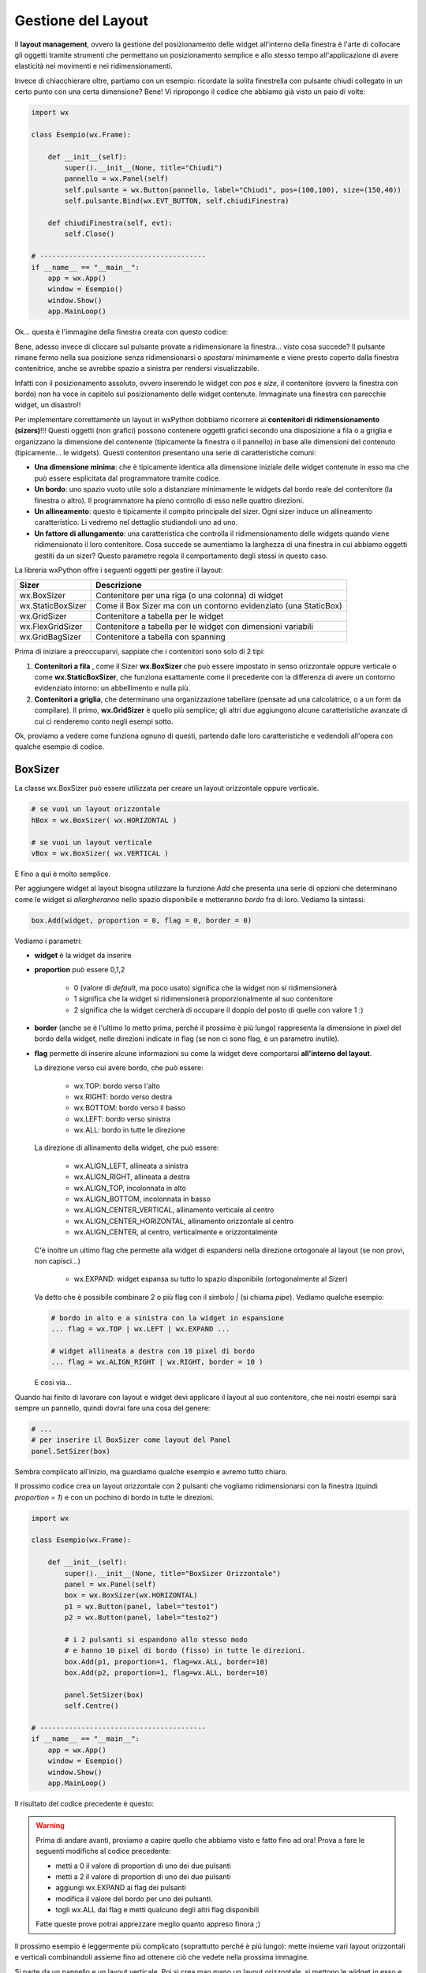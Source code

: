 ===================
Gestione del Layout
===================


Il **layout management**, ovvero la gestione del posizionamento delle widget all'interno della finestra è l'arte di collocare gli oggetti tramite strumenti
che permettano un posizionamento semplice e allo stesso tempo all'applicazione di avere elasticità nei movimenti e nei ridimensionamenti.

Invece di chiacchierare oltre, partiamo con un esempio: ricordate la solita finestrella con pulsante chiudi collegato in un certo punto con una certa dimensione?
Bene! Vi ripropongo il codice che abbiamo già visto un paio di volte:

.. code:: python

    import wx

    class Esempio(wx.Frame):
        
        def __init__(self):
            super().__init__(None, title="Chiudi")
            pannello = wx.Panel(self)
            self.pulsante = wx.Button(pannello, label="Chiudi", pos=(100,100), size=(150,40))
            self.pulsante.Bind(wx.EVT_BUTTON, self.chiudiFinestra)
            
        def chiudiFinestra(self, evt):
            self.Close()

    # ----------------------------------------
    if __name__ == "__main__":
        app = wx.App()
        window = Esempio()
        window.Show()
        app.MainLoop()


Ok... questa è l'immagine della finestra creata con questo codice:

.. image:: images/chiudiNormale.jpg

Bene, adesso invece di cliccare sul pulsante provate a ridimensionare la finestra... visto cosa succede? Il pulsante rimane fermo nella sua posizione
senza ridimensionarsi o *spostarsi* minimamente e viene presto coperto dalla finestra contenitrice, anche se avrebbe spazio a sinistra per rendersi visualizzabile.

.. image:: images/chiudiRistretto.jpg

Infatti con il posizionamento assoluto, ovvero inserendo le widget con *pos* e *size*, il contenitore (ovvero la finestra con bordo) non ha voce in capitolo
sul posizionamento delle widget contenute. Immaginate una finestra con parecchie widget, un disastro!!

Per implementare correttamente un layout in wxPython dobbiamo ricorrere ai **contenitori di ridimensionamento (sizers)**!!!  Questi oggetti (non grafici) possono contenere
oggetti grafici secondo una disposizione a fila o a griglia e organizzano la dimensione del contenente (tipicamente la finestra o il pannello) in base alle dimensioni
del contenuto (tipicamente... le widgets). Questi contenitori presentano una serie di caratteristiche comuni:

* **Una dimensione minima**: che è tipicamente identica alla dimensione iniziale delle widget contenute in esso ma che può essere esplicitata 
  dal programmatore tramite codice.

* **Un bordo**: uno spazio vuoto utile solo a distanziare minimamente le widgets dal bordo reale del contenitore (la finestra o altro). 
  Il programmatore ha pieno controllo di esso nelle quattro direzioni.

* **Un allineamento**: questo è tipicamente il compito principale del sizer. Ogni sizer induce un allineamento caratteristico. 
  Li vedremo nel dettaglio studiandoli uno ad uno.

* **Un fattore di allungamento**: una caratteristica che controlla il ridimensionamento delle widgets quando viene ridimensionato il loro contenitore. 
  Cosa succede se aumentiamo la larghezza di una finestra in cui abbiamo oggetti gestiti da un sizer? Questo parametro regola il comportamento degli stessi in questo caso.


La libreria wxPython offre i seguenti oggetti per gestire il layout:

=================  ================================================================
Sizer              Descrizione
=================  ================================================================
wx.BoxSizer        Contenitore per una riga (o una colonna) di widget
wx.StaticBoxSizer  Come il Box Sizer ma con un contorno evidenziato (una StaticBox)
wx.GridSizer       Contenitore a tabella per le widget
wx.FlexGridSizer   Contenitore a tabella per le widget con dimensioni variabili
wx.GridBagSizer    Contenitore a tabella con spanning
=================  ================================================================

Prima di iniziare a preoccuparvi, sappiate che i contenitori sono solo di 2 tipi:

#. **Contenitori a fila** , come il Sizer **wx.BoxSizer** che può essere impostato in senso orizzontale oppure verticale o come **wx.StaticBoxSizer**, che funziona
   esattamente come il precedente con la differenza di avere un contorno evidenziato intorno: un abbellimento e nulla più.
   
#. **Contenitori a griglia**, che determinano una organizzazione tabellare (pensate ad una calcolatrice, o a un form da compilare). Il primo, **wx.GridSizer** è
   quello più semplice; gli altri due aggiungono alcune caratteristiche avanzate di cui ci renderemo conto negli esempi sotto.


Ok, proviamo a vedere come funziona ognuno di questi, partendo dalle loro caratteristiche e vedendoli all'opera con qualche esempio di codice.


BoxSizer
========

La classe wx.BoxSizer può essere utilizzata per creare un layout orizzontale oppure verticale.

.. code:: python

    # se vuoi un layout orizzontale
    hBox = wx.BoxSizer( wx.HORIZONTAL )   

    # se vuoi un layout verticale
    vBox = wx.BoxSizer( wx.VERTICAL )   

E fino a qui è molto semplice.

Per aggiungere widget al layout bisogna utilizzare la funzione *Add* che presenta una serie di opzioni che determinano come le widget si *allargheranno*
nello spazio disponibile e metteranno *bordo* fra di loro. Vediamo la sintassi:


.. code:: python

    box.Add(widget, proportion = 0, flag = 0, border = 0)


Vediamo i parametri:

* **widget** è la widget da inserire

* **proportion** può essere 0,1,2

    * 0 (valore di *default*, ma poco usato) significa che la widget non si ridimensionerà
    
    * 1 significa che la widget si ridimensionerà proporzionalmente al suo contenitore
    
    * 2 significa che la widget cercherà di occupare il doppio del posto di quelle con valore 1 :)

* **border** (anche se è l'ultimo lo metto prima, perché il prossimo è più lungo) rappresenta la dimensione in pixel del bordo della widget, 
  nelle direzioni indicate in flag (se non ci sono flag, è un parametro inutile).

* **flag** permette di inserire alcune informazioni su come la widget deve comportarsi **all'interno del layout**.

  La direzione verso cui avere bordo, che può essere:

    * wx.TOP: bordo verso l'alto
    
    * wx.RIGHT: bordo verso destra
    
    * wx.BOTTOM: bordo verso il basso
    
    * wx.LEFT: bordo verso sinistra
    
    * wx.ALL: bordo in tutte le direzione
    
  La direzione di allinamento della widget, che può essere:
  
    * wx.ALIGN_LEFT, allineata a sinistra
    
    * wx.ALIGN_RIGHT, allineata a destra
    
    * wx.ALIGN_TOP, incolonnata in alto
    
    * wx.ALIGN_BOTTOM, incolonnata in basso
    
    * wx.ALIGN_CENTER_VERTICAL, allinamento verticale al centro
    
    * wx.ALIGN_CENTER_HORIZONTAL, allinamento orizzontale al centro
    
    * wx.ALIGN_CENTER, al centro, verticalmente e orizzontalmente

  C'è inoltre un ultimo flag che permette alla widget di espandersi nella direzione ortogonale al layout (se non provi, non capisci...)
    
    * wx.EXPAND: widget espansa su tutto lo spazio disponibile (ortogonalmente al Sizer)
    
  Va detto che è possibile combinare 2 o più flag con il simbolo `|` (si chiama *pipe*). Vediamo qualche esempio:
  

  .. code:: python

      # bordo in alto e a sinistra con la widget in espansione
      ... flag = wx.TOP | wx.LEFT | wx.EXPAND ... 
      
      # widget allineata a destra con 10 pixel di bordo
      ... flag = wx.ALIGN_RIGHT | wx.RIGHT, border = 10 )
    
  E così via...

Quando hai finito di lavorare con layout e widget devi applicare il layout al suo contenitore, che nei nostri esempi sarà sempre un pannello, quindi dovrai fare 
una cosa del genere:


.. code:: python

    # ...
    # per inserire il BoxSizer come layout del Panel
    panel.SetSizer(box)


Sembra complicato all'inizio, ma guardiamo qualche esempio e avremo tutto chiaro. 

Il prossimo codice crea un layout orizzontale con 2 pulsanti che vogliamo ridimensionarsi con la finestra (quindi *proportion = 1*) e con un pochino di bordo in tutte le direzioni.


.. code:: python

    import wx

    class Esempio(wx.Frame):
        
        def __init__(self):
            super().__init__(None, title="BoxSizer Orizzontale")
            panel = wx.Panel(self)
            box = wx.BoxSizer(wx.HORIZONTAL)
            p1 = wx.Button(panel, label="testo1")
            p2 = wx.Button(panel, label="testo2")
            
            # i 2 pulsanti si espandono allo stesso modo
            # e hanno 10 pixel di bordo (fisso) in tutte le direzioni.
            box.Add(p1, proportion=1, flag=wx.ALL, border=10)
            box.Add(p2, proportion=1, flag=wx.ALL, border=10)
            
            panel.SetSizer(box)
            self.Centre()

    # ----------------------------------------
    if __name__ == "__main__":
        app = wx.App()
        window = Esempio()
        window.Show()
        app.MainLoop()

    
Il risultato del codice precedente è questo:


.. image:: images/BoxSizerOrizzontale.jpg



.. warning::
    Prima di andare avanti, proviamo a capire quello che abbiamo visto e fatto fino ad ora! Prova a fare le seguenti modifiche al codice precedente:

    * metti a 0 il valore di proportion di uno dei due pulsanti

    * metti a 2 il valore di proportion di uno dei due pulsanti

    * aggiungi wx.EXPAND ai flag dei pulsanti

    * modifica il valore del bordo per uno dei pulsanti.

    * togli wx.ALL dai flag e metti qualcuno degli altri flag disponibili

    Fatte queste prove potrai apprezzare meglio quanto appreso finora ;)


Il prossimo esempio è leggermente più complicato (soprattutto perché è più lungo): mette insieme vari layout orizzontali e verticali combinandoli
assieme fino ad ottenere ciò che vedete nella prossima immagine.

Si parte da un pannello e un layout verticale. Poi si crea man mano un layout orizzontale, si mettono le widget in esso e infine si inserisce il layout
orizzontale in quello verticale principale. Ad un certo punto ho aggiunto anche degli spazi, che ho spiegato con un commento.


.. image:: images/wxBoxSizerLayout.jpg


.. code:: python

    import wx

    class Esempio(wx.Frame):
        
        def __init__(self):
            super().__init__(None, title="Prova layout con BoxSizer")
            
            panel = wx.Panel(self)
            vbox = wx.BoxSizer(wx.VERTICAL)
            
            hbox1 = wx.BoxSizer(wx.HORIZONTAL)
            self.st1 = wx.StaticText(panel, label="Cerca: ")
            self.tc1 = wx.TextCtrl(panel)
            hbox1.Add(self.st1, flag=wx.RIGHT, border=10)
            hbox1.Add(self.tc1, proportion=1)
            vbox.Add(hbox1,flag=wx.EXPAND | wx.ALL, border=10)
            
            vbox.Add((-1, 10))  # spazio verticale di 10 pixel, orizzontale nulla
            
            hbox2 = wx.BoxSizer(wx.HORIZONTAL)
            self.st2 = wx.StaticText(panel, label="Risultati della ricerca")
            hbox2.Add(self.st2)
            vbox.Add(hbox2,flag=wx.EXPAND | wx.LEFT, border=10)
        
            hbox3 = wx.BoxSizer(wx.HORIZONTAL)
            self.tc2 = wx.TextCtrl(panel, style=wx.TE_MULTILINE)
            hbox3.Add(self.tc2, proportion=1, flag=wx.EXPAND)
            vbox.Add(hbox3,proportion=1,flag=wx.EXPAND|wx.ALL, border=10)

            vbox.Add((-1, 10))  # spazio verticale di 10 pixel, orizzontale nulla

            hbox4 = wx.BoxSizer(wx.HORIZONTAL)
            self.ok = wx.Button(panel, label="OK")
            self.cancel = wx.Button(panel, label="CANCEL")
            hbox4.Add(self.ok, flag=wx.LEFT, border=10)
            hbox4.Add(self.cancel, flag=wx.LEFT, border=10)
            vbox.Add(hbox4,flag=wx.ALIGN_RIGHT | wx.RIGHT | wx.BOTTOM,border=10)

            panel.SetSizer(vbox)
            self.Centre()

    # ----------------------------------------
    if __name__ == "__main__":
        app = wx.App()
        window = Esempio()
        window.Show()
        app.MainLoop()


Capisco perfettamente che non vi sentiate ancora in grado di implementare layout così complicati! Questo l'ho messo apposta perché possiate curiosare in 
questo codice quando vi troverete ad implementare qualcosa di simile (o magari poco più semplice... accadrà molto presto!!!).


StaticBoxSizer
==============

Lo StaticBoxSizer è esattamente identico al BoxSizer se non per il fatto che contiene al suo interno già una StaticBox per decorare ed evidenziare il layout creato.

A livello operativo bisogna dunque fornire, in fase di definizione, anche un genitore (per la StaticBox, solitamente un pannello) e il testo della stessa.


.. code:: python

    # se vuoi una BoxSizer
    box1 = wx.BoxSizer( wx.HORIZONTAL )

    # se vuoi una StaticBoxSizer
    box2 = wx.StaticBoxSizer( wx.HORIZONTAL, panel, "titolo" )


Negli esempi relativi al BoxSizer provate a cambiarne qualcuno con uno StaticBoxSizer per apprezzare la differenza. E poi passate al prossimo layout!


GridSizer
=========

La classe wx.GridSizer può essere utilizzata per creare un layout a griglia uniforme, ovvero con lo stesso spazio (più o meno) per tutte le caselle della griglia. Quando si definisce, è possibile anche specificare un margine orizzontale e verticale fra gli elementi della griglia.


.. code:: python

    wx.GridSizer(rows = 1, cols = 0, vgap = 0, hgap = 0)

    # esempio di layout a griglia con 4 righe e 3 colonne e 5 pixel di margine orizzontale e verticale
    grid = wx.GridSizer( rows = 4 , cols = 3, vgap = 5 , hgap = 5 )

    
Ok, adesso proviamo a guadagnare punti a favore della OOP. Come si fa ad aggiungere widgets ad un GridSizer? Esattamente con la stessa identica funzione. Perchè?
Beh... perché derivano entrambe dalla stessa classe (la classe **wx.Sizer**, che **non** studieremo) ed ereditano entrambe la funzione **Add**. Con che logica
vengono aggiunte le widget alla GridSizer tramite la funione Add? In fila, a partire da in alto a sinistra, poi si procede in riga e terminata la riga in alto si
continua sotto.


Alla luce delle nuove conoscenze acquisite, facciamo subito una prova semplice semplice:


.. code:: python

    import wx

    class Esempio(wx.Frame):
        
        def __init__(self):
            super().__init__(None, title="GridSizer")
            
            panel = wx.Panel(self)

            grid = wx.GridSizer(rows = 2, cols = 2, vgap = 10, hgap = 10)

            self.st = wx.StaticText(panel, label="Sono qui")
            self.bt = wx.Button(panel, label="pulsante")
            self.cb = wx.CheckBox(panel, label="Non toccarmi")
            self.rb = wx.RadioButton(panel, label="Ho capito")

            grid.Add(self.st, proportion=1, flag=wx.ALIGN_CENTER)
            grid.Add(self.bt, proportion=1, flag=wx.ALIGN_CENTER)
            grid.Add(self.cb, proportion=1, flag=wx.ALIGN_CENTER)
            grid.Add(self.rb, proportion=1, flag=wx.ALIGN_CENTER)

            panel.SetSizer(grid)
            self.Centre()
            
    # ----------------------------------------
    if __name__ == "__main__":
        app = wx.App()
        window = Esempio()
        window.Show()
        app.MainLoop()

    
Risultato:


.. image:: images/wxGridSizer.jpg


Come già sperimentato precedentemente, passiamo a visionare il codice e il risultato relativo ad un esempio un pochino più complicato, in cui il GridSizer
viene inserito dentro un layout verticale, fino a formare una pseudo calcolatrice.


.. code:: python

    import wx

    class Esempio(wx.Frame):
        
        def __init__(self):
            super().__init__(None, title="GridSizer")
            
            panel = wx.Panel(self)
            vbox = wx.BoxSizer(wx.VERTICAL)
            
            hbox1 = wx.BoxSizer(wx.HORIZONTAL)
            self.line = wx.TextCtrl(panel)
            hbox1.Add(self.line, proportion=1)
            vbox.Add(hbox1,flag=wx.EXPAND|wx.ALL, border=10)
            
            vbox.Add((-1, 10))  # spazio verticale di 10 pixel
            
            grid = wx.GridSizer(rows=4, cols=4, vgap=10, hgap=10)
            self.labels = "789/456*123-.0=+"
            self.buttons = {}
            many = []
            for lab in self.labels:
                btn = wx.Button(panel, label=lab)
                self.buttons[lab] = btn
                grid.Add(btn, proportion=0,flag=wx.EXPAND)

            vbox.Add(grid,flag=wx.EXPAND|wx.ALL, border=10)
            
            panel.SetSizer(vbox)
            self.Centre()
            
    # ----------------------------------------
    if __name__ == "__main__":
        app = wx.App()
        window = Esempio()
        window.Show()
        app.MainLoop()



Copiate il codice, eseguite, dovreste vedere una window tipo questa.


.. image:: images/wxGridSizerLayout.jpg


Adesso però tornate su e ricontrollate il codice che avete copiato cercando di comprendere l'organizzazione del layout.



FlexGridSizer
=============

La classe wx.FlexGridSizer può essere utilizzata per creare un layout a griglia flessibile, ovvero con righe o colonne di dimensione diversa.
Questo può ritornare utile soprattutto in alcuni casi specifici, che vedremo fra un attimo.

La definizione di un FlexGridSizer è identica a quella di un GridSizer:

.. code:: python

    wx.FlexGridSizer(rows = 1, cols = 0, vgap = 0, hgap = 0)

    # esempio di layout a griglia flessibile con 4 righe e 3 colonne e 5 pixel di magine orizzontale e verticale
    grid = wx.FlexGridSizer( rows = 4 , cols = 3, vgap = 5 , hgap = 5 )

    
Quindi non c'è molto da spiegare: un FlexGridSizer si comporta esattamente come un GridSizer, se non fosse per la possibilità di dire ad una riga 
(o ad una colonna) di allargarsi secondo lo spazio disponibile. Lo stesso si potrebbe ottenere combinando BoxSizer orizzontale e verticale e lavorando 
con il parametro proportion, ma forse sarebbe più complicato e comunque sempre meno... *flessibile*.

Le funzioni per allargare righe e colonne sono rispettivamente:

.. code:: python

    # Permette di allungare una riga
    # Il primo parametro è il numero di riga (si inizia a contare da ZERO)
    # Il secondo è la solita proportion: mettete 1
    AddGrowableRow(row, proportion=0)
    
    # Permette di allungare una colonne
    # Il primo parametro è il numero di colonna (si inizia a contare da ZERO)
    # Il secondo è la solita proportion: mettete 1
    AddGrowableCol(1, proportion=1)
    

Nell'esempio che segue viene utilizzato un FlexGridSizer per permettere di allungare la seconda colonna e la terza riga


.. image:: images/EsempioFlexGridSizer.png


.. code:: python

    import wx

    class Esempio(wx.Frame):

        def __init__(self):
            super().__init__(None, title="FlexGridSizer")

            panel = wx.Panel(self)

            flex = wx.FlexGridSizer(rows=4, cols=2, vgap=5, hgap=5)

            mailText = wx.StaticText(panel, label="Mail")
            flex.Add(mailText, proportion=0, flag=wx.ALL, border=5)

            mailTextControl = wx.TextCtrl(panel)
            flex.Add(mailTextControl, proportion=0, flag=wx.EXPAND|wx.ALL, border=5)

            titolo = wx.StaticText(panel, label="Titolo")
            flex.Add(titolo, proportion=0, flag=wx.ALL, border=5)

            titoloTextControl = wx.TextCtrl(panel)
            flex.Add(titoloTextControl, proportion=0, flag=wx.EXPAND|wx.ALL, border=5)

            testo = wx.StaticText(panel, label="Testo")
            flex.Add(testo, proportion=0, flag=wx.ALL, border=5)

            testoTextControl = wx.TextCtrl(panel, style=wx.TE_MULTILINE)
            flex.Add(testoTextControl, proportion=0, flag=wx.EXPAND|wx.ALL, border=5)

            vuota = wx.StaticText(panel, label="")
            flex.Add(vuota,proportion=0, flag=wx.ALL, border=5)

            pulsante = wx.Button(panel, label="INVIA")
            flex.Add(pulsante,proportion=0, flag=wx.EXPAND|wx.ALL, border=5)

            flex.AddGrowableRow(2, proportion=1)
            flex.AddGrowableCol(1, proportion=1)
            
            self.SetMinSize( (200,300) )
            panel.SetSizer(flex)
            self.Centre()

    # ----------------------------------------
    if __name__ == "__main__":
        app = wx.App()
        window = Esempio()
        window.Show()
        app.MainLoop()



GridBagSizer
============

La classe wx.GridBagSizer implementa il contenitore più flessibile in wxPython e un concetto analogo risulta presente in molti altri toolkit grafici: 
in questo Sizer infatti, le widget possono occupare qualunque posizione e comprendere anche più di una riga o una colonna.

Si definisce senza precisare il numero di righe e colonne, ma solo lo spazio fra queste:

.. code:: python

    wx.GridBagSizer( vgap , hgap )

In questo Sizer è stato reimplementato il metodo *Add*, l'unico utilizzabile per inserirvi elementi

.. code:: python

    bag = wx.GridBagSizer( 10, 10 )
    bag.Add ( widget , pos = (row,column) , span = wx.DefaultSpan, flag = 0, border = 0)
    
Vediamo i parametri:

* **widget** è la widget da inserire

* **pos** è la posizione della widget nella griglia. Ricordate che si inizia a contare da ZERO.

* **span** indica di quanto la widget si deve allargare. Di default occupa solo la sua casella. Prende una tupla 2D. Ad esempio inserendo span = (2,3) dite
  che la widget deve allargarsi di 2 righe e 3 colonne.
  
* **flag** e **border** sono gli stessi del solito.

Di default le caselle della griglia mantengono la loro proporzione se la finestra viene ridimensionata. Se volete invece fare in modo che una riga o una colonna si comporti come nel FlexGridSizer, usate i seguenti metodi:


.. code:: python

    bag = wx.GridBagSizer( 10, 10 )
    
    # ...
    # numero di riga
    bar.AddGrowableRow (row)
    # ...
    # numero di colonna
    bar.AddGrowableCol (col)


Per concludere arriviamo finalmente all'ultimo esempio con un layout GridBagSizer. In questo esempio l'idea è quella di realizzare una griglia di 3 righe per 5 colonne: le 3 righe sono evidenti nel disegno; nella prima riga è occupata solo la prima casella ( pos = (0,0) ); la seconda riga è tutta occupata da un'unica
widget; nella terza riga sono occupate dai pulsanti solo le ultime 2 caselle.


.. image:: images/wxGridBagSizerLayout.jpg


Ecco il codice che implementa quest'ultimo esempio:


.. code:: python

    import wx

    class Esempio(wx.Frame):
        
        def __init__(self):
            super().__init__(None, title="GridBagSizer")
            
            panel = wx.Panel(self)
            bag = wx.GridBagSizer(4,4)
            
            text = wx.StaticText(panel, label="Inserisci nome: ")
            bag.Add(text, pos=(0,0), flag=wx.TOP|wx.LEFT|wx.BOTTOM, border=5)

            tc = wx.TextCtrl(panel)
            bag.Add(tc, pos=(1,0), span=(1,5), flag=wx.EXPAND|wx.LEFT|wx.RIGHT, border=5)

            buttonOk = wx.Button(panel, label="Ok")
            buttonClose = wx.Button(panel, label="Close")
            bag.Add(buttonOk, pos=(3,3))
            bag.Add(buttonClose, pos=(3,4), flag=wx.RIGHT|wx.BOTTOM, border=10)
            
            bag.AddGrowableCol(1)
            bag.AddGrowableRow(2)
            panel.SetSizer(bag)
            self.Centre()
            
    # ----------------------------------------
    if __name__ == "__main__":
        app = wx.App()
        window = Esempio()
        window.Show()
        app.MainLoop()


.. tip::
    Ok, state provando a creare un layout, partendo da una idea che avete e non state riuscendo... Ci sono due suggerimenti che posso darvi.
    
    Il primo è quello di disegnare **prima** su carta il layout che volete ottenere, in modo da poter ragionare su quale *Sizers* possono realizzarlo
    più correttamente.

    In questo modo dovreste riuscire ad avere l'idea giusta su come realizzare il layout. Poi scrivete il codice, lo testate... e non funziona ancora :(

    Il secondo suggerimento è quello di utilizzare uno strumento di debug, fornito direttamente da wxPython: **The Widget Inspection Tool (WIT)**.
    Ne parlo un pochino in questa pagina_

    Buona lettura!


.. _pagina: 293_tools_wit.html



Layout Sizing
=============

Per concludere il discorso del layout non posso non dedicare qualche riga al dimensionamento delle finestre. Niente di complicato, per carità... il ridimensionamento
iniziale di una widget dovrebbe essere gestito automaticamente (cioè... senza fare nulla) se il layout viene implementato correttamente. Anzi... quando la dimensione
iniziale non ci soddisfa, il più delle volte significa che abbiamo sbagliato qualche parametro nel layout!

Ci sono però alcune scelte (poche... tranquilli) che possiamo indurre tramite codice e che posso migliorare il comportamento della nostra finestra. Vediamole una per una!


**wx.Window.SetMinSize && wx.Window.SetMaxSize**

    Imposta la dimensione minima/massima della finestra. Funziona solo per il ridimensionamento manuale, perché il programmatore può comunque superare i limiti imposti 
    usando la funzione *SetSize*.
    Andrebbe chiamata *prima* di imporre un sizer (ovvero prima di SetSizer).
    
    Esempio banale:
    
    .. code:: python
    
        # ...
        self.SetMinSize( (400,250) )
        panel.SetSizer(vbox)
        # ...
    
**wx.Sizer.Fit(self, window) && wx.Window.SetSizerAndFit(wx.Sizer)**

    La funzione *Fit*, disponibile in tutti i sizer, dice al sizer di ridimensionare la finestra per aderire alla dimensione minima del sizer. Va ovviamente chiamata *dopo*
    aver impostato un sizer in una finestra con *SetSizer*.
    
    È possibile ovviare alla chiamata delle due funzioni consecutive inserendo il sizer nella finestra con *SetSizerAndFit*. Esempi banali:
    
    .. code:: python
    
        # ...
        # utilizza prima SetSizer e dopo Fit...
        panel.SetSizer(vbox)
        vbox.Fit(self)
        # ...
        # oppure insieme con SetSizerAndFit
        panel.SetSizerAndFit(vbox)
        # ...


Volendo approfondire il comportamento dei sizer nel ridimensionamento delle finestre vi consiglio di dare un occhio alle funzioni *wx.Window.ClientToWindowSize* 
e *wx.Window.WindowToClientSize*. 
In generale, c'è una parte specifica della documentazione a proposito di questo problema: https://docs.wxpython.org/window_sizing_overview.html

Se invece pensate sia sufficiente quello che avete visto qui... passate agli esercizi del prossimo capitolo!!!
